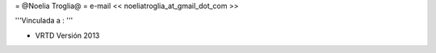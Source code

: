 = @Noelia Troglia@ =
e-mail  << noeliatroglia_at_gmail_dot_com >>

'''Vinculada a : '''

* VRTD Versión 2013
